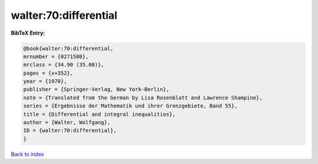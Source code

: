 walter:70:differential
======================

.. :cite:t:`walter:70:differential`

.. bibliography:: ../../All.bib

**BibTeX Entry:**

.. code-block:: bibtex

   @book{walter:70:differential,
   mrnumber = {0271508},
   mrclass = {34.90 (35.00)},
   pages = {x+352},
   year = {1970},
   publisher = {Springer-Verlag, New York-Berlin},
   note = {Translated from the German by Lisa Rosenblatt and Lawrence Shampine},
   series = {Ergebnisse der Mathematik und ihrer Grenzgebiete, Band 55},
   title = {Differential and integral inequalities},
   author = {Walter, Wolfgang},
   ID = {walter:70:differential},
   }

`Back to index <../index>`_
